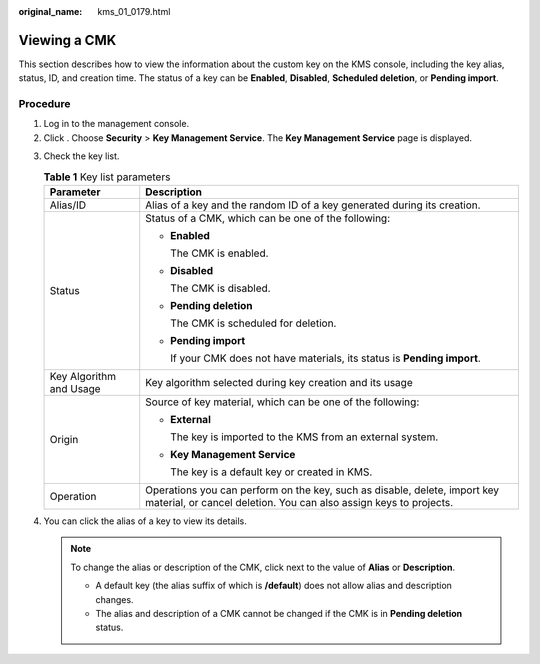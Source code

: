 :original_name: kms_01_0179.html

.. _kms_01_0179:

Viewing a CMK
=============

This section describes how to view the information about the custom key on the KMS console, including the key alias, status, ID, and creation time. The status of a key can be **Enabled**, **Disabled**, **Scheduled deletion**, or **Pending import**.

Procedure
---------

#. Log in to the management console.
#. Click |image1|. Choose **Security** > **Key Management Service**. The **Key Management Service** page is displayed.

3. Check the key list.

   .. table:: **Table 1** Key list parameters

      +-----------------------------------+------------------------------------------------------------------------------------------------------------------------------------------------+
      | Parameter                         | Description                                                                                                                                    |
      +===================================+================================================================================================================================================+
      | Alias/ID                          | Alias of a key and the random ID of a key generated during its creation.                                                                       |
      +-----------------------------------+------------------------------------------------------------------------------------------------------------------------------------------------+
      | Status                            | Status of a CMK, which can be one of the following:                                                                                            |
      |                                   |                                                                                                                                                |
      |                                   | -  **Enabled**                                                                                                                                 |
      |                                   |                                                                                                                                                |
      |                                   |    The CMK is enabled.                                                                                                                         |
      |                                   |                                                                                                                                                |
      |                                   | -  **Disabled**                                                                                                                                |
      |                                   |                                                                                                                                                |
      |                                   |    The CMK is disabled.                                                                                                                        |
      |                                   |                                                                                                                                                |
      |                                   | -  **Pending deletion**                                                                                                                        |
      |                                   |                                                                                                                                                |
      |                                   |    The CMK is scheduled for deletion.                                                                                                          |
      |                                   |                                                                                                                                                |
      |                                   | -  **Pending import**                                                                                                                          |
      |                                   |                                                                                                                                                |
      |                                   |    If your CMK does not have materials, its status is **Pending import**.                                                                      |
      +-----------------------------------+------------------------------------------------------------------------------------------------------------------------------------------------+
      | Key Algorithm and Usage           | Key algorithm selected during key creation and its usage                                                                                       |
      +-----------------------------------+------------------------------------------------------------------------------------------------------------------------------------------------+
      | Origin                            | Source of key material, which can be one of the following:                                                                                     |
      |                                   |                                                                                                                                                |
      |                                   | -  **External**                                                                                                                                |
      |                                   |                                                                                                                                                |
      |                                   |    The key is imported to the KMS from an external system.                                                                                     |
      |                                   |                                                                                                                                                |
      |                                   | -  **Key Management Service**                                                                                                                  |
      |                                   |                                                                                                                                                |
      |                                   |    The key is a default key or created in KMS.                                                                                                 |
      +-----------------------------------+------------------------------------------------------------------------------------------------------------------------------------------------+
      | Operation                         | Operations you can perform on the key, such as disable, delete, import key material, or cancel deletion. You can also assign keys to projects. |
      +-----------------------------------+------------------------------------------------------------------------------------------------------------------------------------------------+

4. You can click the alias of a key to view its details.

   .. note::

      To change the alias or description of the CMK, click |image2| next to the value of **Alias** or **Description**.

      -  A default key (the alias suffix of which is **/default**) does not allow alias and description changes.
      -  The alias and description of a CMK cannot be changed if the CMK is in **Pending deletion** status.

.. |image1| image:: /_static/images/en-us_image_0000001295227514.png
.. |image2| image:: /_static/images/en-us_image_0231665754.png
